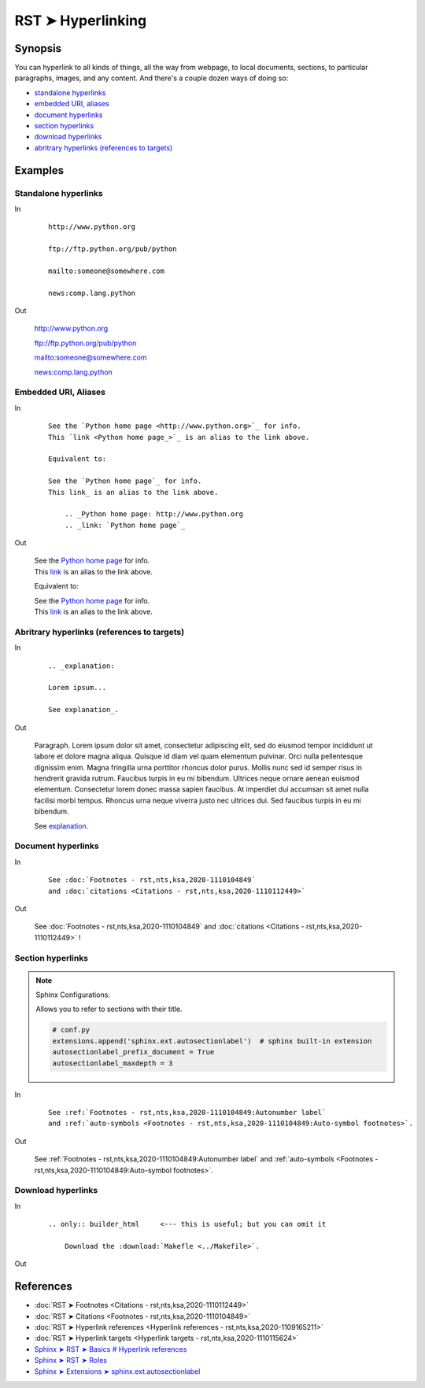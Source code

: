 ################################################################################
RST ➤ Hyperlinking
################################################################################

**********************************************************************
Synopsis
**********************************************************************

You can hyperlink to all kinds of things, all the way from webpage, to local documents, sections, to particular paragraphs, images, and any content. And there's a couple dozen ways of doing so:

- `standalone hyperlinks`_
- `embedded URI, aliases`_
- `document hyperlinks`_
- `section hyperlinks`_
- `download hyperlinks`_
- `abritrary hyperlinks (references to targets)`_

**********************************************************************
Examples
**********************************************************************

Standalone hyperlinks
============================================================

In
    ::

        http://www.python.org

        ftp://ftp.python.org/pub/python

        mailto:someone@somewhere.com

        news:comp.lang.python

Out

    http://www.python.org

    ftp://ftp.python.org/pub/python

    mailto:someone@somewhere.com

    news:comp.lang.python

Embedded URI, Aliases
============================================================

In
    ::

        See the `Python home page <http://www.python.org>`_ for info.
        This `link <Python home page_>`_ is an alias to the link above.

        Equivalent to:

        See the `Python home page`_ for info.
        This link_ is an alias to the link above.

            .. _Python home page: http://www.python.org
            .. _link: `Python home page`_

Out

    | See the `Python home page <http://www.python.org>`_ for info.
    | This `link <Python home page_>`_ is an alias to the link above.

    Equivalent to:

    | See the `Python home page`_ for info.
    | This link_ is an alias to the link above.

        .. _Python home page: http://www.python.org
        .. _link: `Python home page`_

Abritrary hyperlinks (references to targets)
============================================================

In
    ::

        .. _explanation:

        Lorem ipsum...

        See explanation_.

Out

    .. _explanation:

    Paragraph. Lorem ipsum dolor sit amet, consectetur adipiscing elit, sed do
    eiusmod tempor incididunt ut labore et dolore magna aliqua. Quisque id
    diam vel quam elementum pulvinar. Orci nulla pellentesque dignissim
    enim. Magna fringilla urna porttitor rhoncus dolor purus. Mollis nunc
    sed id semper risus in hendrerit gravida rutrum. Faucibus turpis in eu
    mi bibendum. Ultrices neque ornare aenean euismod elementum.
    Consectetur lorem donec massa sapien faucibus. At imperdiet dui
    accumsan sit amet nulla facilisi morbi tempus. Rhoncus urna neque
    viverra justo nec ultrices dui. Sed faucibus turpis in eu mi bibendum.

    See explanation_.

Document hyperlinks
============================================================

In

    ::

        See :doc:`Footnotes - rst,nts,ksa,2020-1110104849`
        and :doc:`citations <Citations - rst,nts,ksa,2020-1110112449>`

Out

    See :doc:`Footnotes - rst,nts,ksa,2020-1110104849`
    and :doc:`citations <Citations - rst,nts,ksa,2020-1110112449>` !

Section hyperlinks
============================================================

.. note::

    Sphinx Configurations:

    Allows you to refer to sections with their title.

    .. code-block:: python

        # conf.py
        extensions.append('sphinx.ext.autosectionlabel')  # sphinx built-in extension
        autosectionlabel_prefix_document = True
        autosectionlabel_maxdepth = 3

In

    ::

        See :ref:`Footnotes - rst,nts,ksa,2020-1110104849:Autonumber label`
        and :ref:`auto-symbols <Footnotes - rst,nts,ksa,2020-1110104849:Auto-symbol footnotes>`.

Out

    See :ref:`Footnotes - rst,nts,ksa,2020-1110104849:Autonumber label`
    and :ref:`auto-symbols <Footnotes - rst,nts,ksa,2020-1110104849:Auto-symbol footnotes>`.

Download hyperlinks
============================================================

In

    ::

        .. only:: builder_html     <--- this is useful; but you can omit it

            Download the :download:`Makefle <../Makefile>`.

Out

    .. only:: builder_html

        Download the :download:`Makefle <../Makefile>`.

**********************************************************************
References
**********************************************************************

- :doc:`RST ➤ Footnotes <Citations - rst,nts,ksa,2020-1110112449>`
- :doc:`RST ➤ Citations <Footnotes - rst,nts,ksa,2020-1110104849>`
- :doc:`RST ➤ Hyperlink references <Hyperlink references - rst,nts,ksa,2020-1109165211>`
- :doc:`RST ➤ Hyperlink targets <Hyperlink targets - rst,nts,ksa,2020-1110115624>`
- `Sphinx ➤ RST ➤ Basics # Hyperlink references <https://www.sphinx-doc.org/en/master/usage/restructuredtext/basics.html#hyperlinks>`_
- `Sphinx ➤ RST ➤ Roles <https://www.sphinx-doc.org/en/master/usage/restructuredtext/roles.html>`_
- `Sphinx ➤ Extensions ➤ sphinx.ext.autosectionlabel <https://www.sphinx-doc.org/en/master/usage/extensions/autosectionlabel.html>`_
